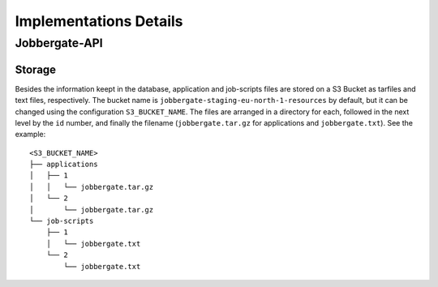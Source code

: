 =======================
Implementations Details
=======================

Jobbergate-API
==============

Storage
-------

Besides the information keept in the database, application and job-scripts files are stored on a S3 Bucket as tarfiles and text files, respectively.
The bucket name is ``jobbergate-staging-eu-north-1-resources`` by default, but it can be changed using the configuration ``S3_BUCKET_NAME``.
The files are arranged in a directory for each, followed in the next level by the ``id`` number, and finally the filename (``jobbergate.tar.gz`` for applications and ``jobbergate.txt``). See the example:

::

    <S3_BUCKET_NAME>
    ├── applications
    │   ├── 1
    │   │   └── jobbergate.tar.gz
    │   └── 2
    │       └── jobbergate.tar.gz
    └── job-scripts
        ├── 1
        │   └── jobbergate.txt
        └── 2
            └── jobbergate.txt